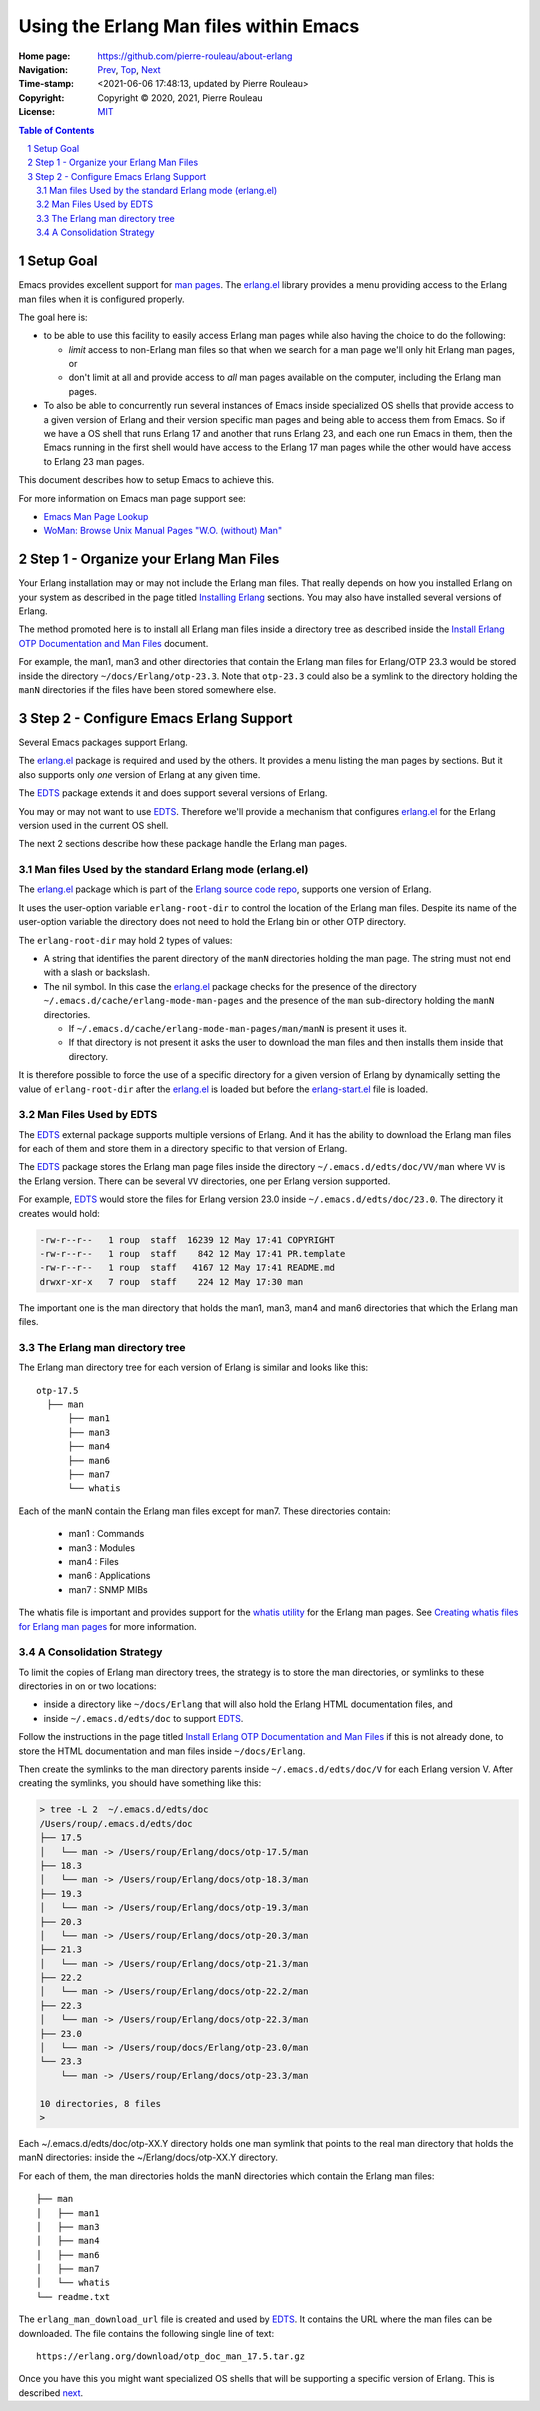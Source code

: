 =======================================
Using the Erlang Man files within Emacs
=======================================

:Home page: https://github.com/pierre-rouleau/about-erlang
:Navigation: Prev_, Top_, Next_
:Time-stamp: <2021-06-06 17:48:13, updated by Pierre Rouleau>
:Copyright:  Copyright © 2020, 2021, Pierre Rouleau
:License: `MIT <../LICENSE>`_

.. _Prev:  whatis-files.rst
.. _Top:   installing-erlang.rst
.. _Next:  specialized-shells.rst

.. contents::  **Table of Contents**
.. sectnum::

.. ---------------------------------------------------------------------------

Setup Goal
==========

Emacs provides excellent support for `man pages`_. The `erlang.el`_ library
provides a menu providing access to the Erlang man files when it is configured
properly.

The goal here is:

- to be able to use this facility to easily access Erlang man pages while also
  having the choice to do the following:

  - *limit* access to non-Erlang man files so that when we search for a man page
    we'll only hit Erlang man pages, or
  - don't limit at all and provide access to *all* man pages available on the
    computer, including the Erlang man pages.

- To also be able to concurrently run several instances of Emacs inside
  specialized OS shells that provide access to a given version of Erlang and
  their version specific man pages and being able to access them from Emacs.
  So if we have a OS shell that runs Erlang 17 and another that runs Erlang
  23, and each one run Emacs in them, then the Emacs running in the first
  shell would have access to the Erlang 17 man pages while the other would
  have access to Erlang 23 man pages.

This document describes how to setup Emacs to achieve this.


For more information on Emacs man page support see:

- `Emacs Man Page Lookup`_
- `WoMan: Browse Unix Manual Pages "W.O. (without) Man"`_

.. ---------------------------------------------------------------------------


Step 1 - Organize your Erlang Man Files
=======================================

Your Erlang installation may or may not include the Erlang man files.
That really depends on how you installed Erlang on your system
as described in the page titled `Installing Erlang`_ sections.
You may also have installed several versions of Erlang.

The method promoted here is to install all Erlang man files inside a directory
tree as described inside the `Install Erlang OTP Documentation and Man Files`_
document.

For example, the man1, man3 and other directories that contain the Erlang man
files for Erlang/OTP 23.3 would be stored inside the directory
``~/docs/Erlang/otp-23.3``.  Note that ``otp-23.3`` could also be a symlink to
the directory holding the ``manN`` directories if the files have been stored
somewhere else.



Step 2 - Configure Emacs Erlang Support
=======================================

Several Emacs packages support Erlang.

The `erlang.el`_ package is required and used by the others.  It provides a
menu listing the man pages by sections.  But it also supports only *one*
version of Erlang at any given time.

The EDTS_ package extends it and does support several versions of Erlang.

You may or may not want to use EDTS_.  Therefore we'll provide a mechanism
that configures `erlang.el`_ for the Erlang version used in the current OS
shell.

The next 2 sections describe how these package handle the Erlang man pages.

Man files Used by the standard Erlang mode (erlang.el)
------------------------------------------------------

The `erlang.el`_ package which is part of the `Erlang source code repo`_,
supports one version of Erlang.

It uses the user-option variable ``erlang-root-dir`` to control the location
of the Erlang man files.  Despite its name of the user-option variable the
directory does not need to hold the Erlang bin or other OTP directory.

The ``erlang-root-dir`` may hold 2 types of values:

- A string that identifies the parent directory of the ``manN`` directories
  holding the man page.  The string must not end with a slash or backslash.
- The nil symbol.  In this case the `erlang.el`_ package checks for the
  presence of the directory ``~/.emacs.d/cache/erlang-mode-man-pages`` and the
  presence of the ``man`` sub-directory holding the ``manN`` directories.

  - If ``~/.emacs.d/cache/erlang-mode-man-pages/man/manN`` is present it uses
    it.
  - If that directory is not present it asks the user to download the man
    files and then installs them inside that directory.

It is therefore possible to force the use of a specific directory for a given
version of Erlang by dynamically setting the value of ``erlang-root-dir``
after the `erlang.el`_ is loaded but before the `erlang-start.el`_ file is loaded.

Man Files Used by EDTS
----------------------

The EDTS_ external package supports multiple versions of Erlang.
And it has the ability to download the Erlang man files for each of them
and store them in a directory specific to that version of Erlang.

The EDTS_ package stores the Erlang man page files inside the directory
``~/.emacs.d/edts/doc/VV/man`` where ``VV`` is the Erlang version.  There can be
several ``VV`` directories, one per Erlang version supported.

For example, EDTS_ would store the files for Erlang version 23.0 inside
``~/.emacs.d/edts/doc/23.0``.  The directory it creates would hold:

.. code:: ls

        -rw-r--r--   1 roup  staff  16239 12 May 17:41 COPYRIGHT
        -rw-r--r--   1 roup  staff    842 12 May 17:41 PR.template
        -rw-r--r--   1 roup  staff   4167 12 May 17:41 README.md
        drwxr-xr-x   7 roup  staff    224 12 May 17:30 man

The important one is the man directory that holds the man1, man3, man4 and
man6 directories that which the Erlang man files.


The Erlang man directory tree
-----------------------------

The Erlang man directory tree for each version of Erlang is similar and looks
like this::

    otp-17.5
      ├── man
          ├── man1
          ├── man3
          ├── man4
          ├── man6
          ├── man7
          └── whatis

Each of the manN contain the Erlang man files except for man7. These
directories contain:

  - man1 : Commands
  - man3 : Modules
  - man4 : Files
  - man6 : Applications
  - man7 : SNMP MIBs

The whatis file is important and provides support for the `whatis utility`_ for
the Erlang man pages.  See `Creating whatis files for Erlang man pages`_ for
more information.


A Consolidation Strategy
------------------------

To limit the copies of Erlang man directory trees, the strategy is to store
the man directories, or symlinks to these directories in on or two locations:

- inside a directory like ``~/docs/Erlang`` that will also hold the Erlang HTML
  documentation files, and
- inside ``~/.emacs.d/edts/doc`` to support EDTS_.


Follow the instructions in the page titled
`Install Erlang OTP Documentation and Man Files`_ if this is not already done,
to store the HTML documentation and man files inside ``~/docs/Erlang``.

Then create the symlinks to the man directory parents inside
``~/.emacs.d/edts/doc/V`` for each Erlang version V.
After creating the symlinks, you should have something like this:

.. code:: shell

    > tree -L 2  ~/.emacs.d/edts/doc
    /Users/roup/.emacs.d/edts/doc
    ├── 17.5
    │   └── man -> /Users/roup/Erlang/docs/otp-17.5/man
    ├── 18.3
    │   └── man -> /Users/roup/Erlang/docs/otp-18.3/man
    ├── 19.3
    │   └── man -> /Users/roup/Erlang/docs/otp-19.3/man
    ├── 20.3
    │   └── man -> /Users/roup/Erlang/docs/otp-20.3/man
    ├── 21.3
    │   └── man -> /Users/roup/Erlang/docs/otp-21.3/man
    ├── 22.2
    │   └── man -> /Users/roup/Erlang/docs/otp-22.2/man
    ├── 22.3
    │   └── man -> /Users/roup/Erlang/docs/otp-22.3/man
    ├── 23.0
    │   └── man -> /Users/roup/docs/Erlang/otp-23.0/man
    └── 23.3
        └── man -> /Users/roup/Erlang/docs/otp-23.3/man

    10 directories, 8 files
    >

Each ~/.emacs.d/edts/doc/otp-XX.Y directory holds one man symlink that points
to the real man directory that holds the manN directories: inside the ~/Erlang/docs/otp-XX.Y directory.

For each of them, the man directories holds the manN directories which contain
the Erlang man files:

::

    ├── man
    │   ├── man1
    │   ├── man3
    │   ├── man4
    │   ├── man6
    │   ├── man7
    │   └── whatis
    └── readme.txt

The ``erlang_man_download_url`` file is created and used
by EDTS_. It contains the URL where the man files can be downloaded.  The
file contains the following single line of text::

  https://erlang.org/download/otp_doc_man_17.5.tar.gz


Once you have this you might want specialized OS shells that will be
supporting a specific version of Erlang. This is described next_.


.. _Installing Erlang: installing-erlang.rst
.. _erlang.el:  https://github.com/erlang/otp/blob/maint/lib/tools/emacs/erlang.el
.. _edts:  https://github.com/sebastiw/edts#readme
.. _Creating whatis files for Erlang man pages:  whatis-files.rst
.. _Erlang source code repo: https://github.com/erlang/otp
.. _erlang.el:  https://github.com/erlang/otp/blob/maint/lib/tools/emacs/erlang.el
.. _man pages: https://en.wikipedia.org/wiki/Man_page
.. _Emacs Man Page Lookup: https://www.gnu.org/software/emacs/manual/html_node/emacs/Man-Page.html
.. _WoMan\: Browse Unix Manual Pages "W.O. (without) Man": https://www.gnu.org/software/emacs/manual/html_node/woman/index.html
.. _Install Erlang OTP Documentation and Man Files: installing-erlang-man-files.rst
.. _erlang-start.el: https://github.com/erlang/otp/blob/maint/lib/tools/emacs/erlang-start.el
.. _whatis utility: https://en.wikipedia.org/wiki/Apropos_(Unix)#Related_utilities
.. _Install Erlang OTP Documentation and Man Files:  installing-erlang-man-files.rst

.. ---------------------------------------------------------------------------
